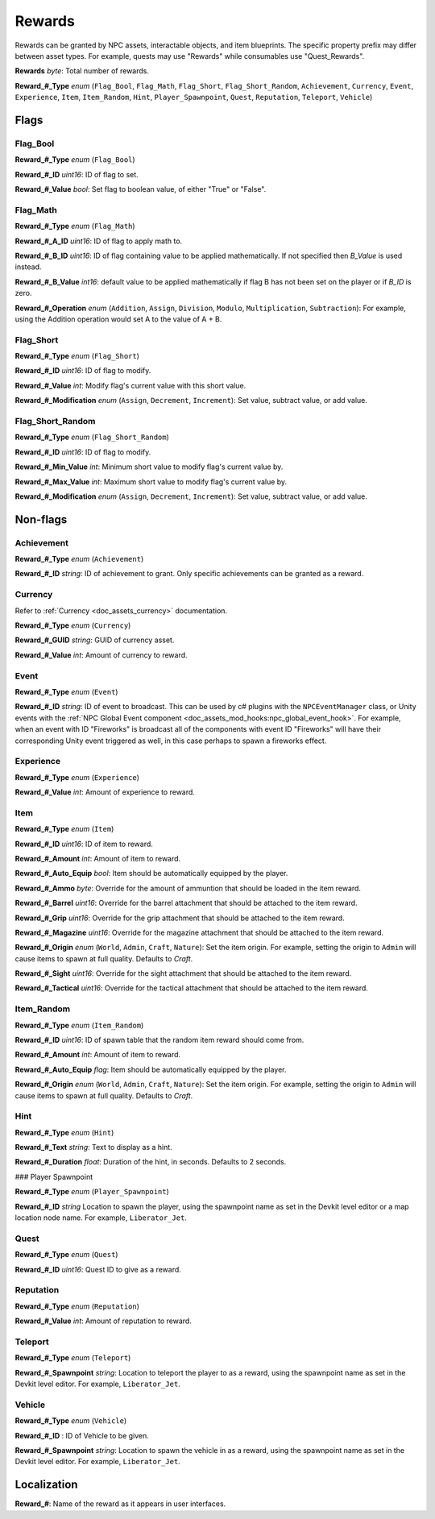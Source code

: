 .. _doc_npc_asset_rewards:

Rewards
=======

Rewards can be granted by NPC assets, interactable objects, and item blueprints. The specific property prefix may differ between asset types. For example, quests may use "Rewards" while consumables use "Quest_Rewards".

**Rewards** *byte*: Total number of rewards.

**Reward\_#\_Type** *enum* (``Flag_Bool``, ``Flag_Math``, ``Flag_Short``, ``Flag_Short_Random``, ``Achievement``, ``Currency``, ``Event``, ``Experience``, ``Item``, ``Item_Random``, ``Hint``, ``Player_Spawnpoint``, ``Quest``, ``Reputation``, ``Teleport``, ``Vehicle``)

Flags
-----

Flag_Bool
`````````

**Reward\_#\_Type** *enum* (``Flag_Bool``)

**Reward\_#\_ID** *uint16*: ID of flag to set.

**Reward\_#\_Value** *bool*: Set flag to boolean value, of either "True" or "False".

Flag_Math
`````````

**Reward\_#\_Type** *enum* (``Flag_Math``)

**Reward\_#\_A\_ID** *uint16*: ID of flag to apply math to.

**Reward\_#\_B\_ID** *uint16*: ID of flag containing value to be applied mathematically. If not specified then `B_Value` is used instead.

**Reward\_#\_B\_Value** *int16*: default value to be applied mathematically if flag B has not been set on the player or if `B_ID` is zero.

**Reward\_#\_Operation** *enum* (``Addition``, ``Assign``, ``Division``, ``Modulo``, ``Multiplication``, ``Subtraction``): For example, using the Addition operation would set A to the value of A + B.

Flag_Short
``````````

**Reward\_#\_Type** *enum* (``Flag_Short``)

**Reward\_#\_ID** *uint16*: ID of flag to modify.

**Reward\_#\_Value** *int*: Modify flag's current value with this short value.

**Reward\_#\_Modification** *enum* (``Assign``, ``Decrement``, ``Increment``): Set value, subtract value, or add value.

Flag_Short_Random
`````````````````

**Reward\_#\_Type** *enum* (``Flag_Short_Random``)

**Reward\_#\_ID** *uint16*: ID of flag to modify.

**Reward\_#\_Min\_Value** *int*: Minimum short value to modify flag's current value by.

**Reward\_#\_Max\_Value** *int*: Maximum short value to modify flag's current value by.

**Reward\_#\_Modification** *enum* (``Assign``, ``Decrement``, ``Increment``): Set value, subtract value, or add value.

Non-flags
---------

Achievement
```````````

**Reward\_#\_Type** *enum* (``Achievement``)

**Reward\_#\_ID** *string*: ID of achievement to grant. Only specific achievements can be granted as a reward.

Currency
````````

Refer to :ref:`Currency <doc_assets_currency>` documentation.

**Reward\_#\_Type** *enum* (``Currency``)

**Reward\_#\_GUID** *string*: GUID of currency asset.

**Reward\_#\_Value** *int*: Amount of currency to reward.

.. _doc_npcasset_rewards:event:

Event
`````

**Reward\_#\_Type** *enum* (``Event``)

**Reward\_#\_ID** *string*: ID of event to broadcast. This can be used by c# plugins with the ``NPCEventManager`` class, or Unity events with the :ref:`NPC Global Event component <doc_assets_mod_hooks:npc_global_event_hook>`. For example, when an event with ID "Fireworks" is broadcast all of the components with event ID "Fireworks" will have their corresponding Unity event triggered as well, in this case perhaps to spawn a fireworks effect.

Experience
``````````

**Reward\_#\_Type** *enum* (``Experience``)

**Reward\_#\_Value** *int*: Amount of experience to reward.

Item
````

**Reward\_#\_Type** *enum* (``Item``)

**Reward\_#\_ID** *uint16*: ID of item to reward.

**Reward\_#\_Amount** *int*: Amount of item to reward.

**Reward\_#\_Auto\_Equip** *bool*: Item should be automatically equipped by the player.

**Reward\_#\_Ammo** *byte*: Override for the amount of ammuntion that should be loaded in the item reward.

**Reward\_#\_Barrel** *uint16*: Override for the barrel attachment that should be attached to the item reward.

**Reward\_#\_Grip** *uint16*: Override for the grip attachment that should be attached to the item reward.

**Reward\_#\_Magazine** *uint16*: Override for the magazine attachment that should be attached to the item reward.

**Reward\_#\_Origin** *enum* (``World``, ``Admin``, ``Craft``, ``Nature``): Set the item origin. For example, setting the origin to ``Admin`` will cause items to spawn at full quality. Defaults to `Craft`.

**Reward\_#\_Sight** *uint16*: Override for the sight attachment that should be attached to the item reward.

**Reward\_#\_Tactical** *uint16*: Override for the tactical attachment that should be attached to the item reward.

Item_Random
```````````

**Reward\_#\_Type** *enum* (``Item_Random``)

**Reward\_#\_ID** *uint16*: ID of spawn table that the random item reward should come from.

**Reward\_#\_Amount** *int*: Amount of item to reward.

**Reward\_#\_Auto\_Equip** *flag*: Item should be automatically equipped by the player.

**Reward\_#\_Origin** *enum* (``World``, ``Admin``, ``Craft``, ``Nature``): Set the item origin. For example, setting the origin to ``Admin`` will cause items to spawn at full quality. Defaults to `Craft`.

Hint
````

**Reward\_#\_Type** *enum* (``Hint``)

**Reward\_#\_Text** *string*: Text to display as a hint.

**Reward\_#\_Duration** *float*: Duration of the hint, in seconds. Defaults to 2 seconds.

### Player Spawnpoint

**Reward\_#\_Type** *enum* (``Player_Spawnpoint``)

**Reward\_#\_ID** *string* Location to spawn the player, using the spawnpoint name as set in the Devkit level editor or a map location node name. For example, ``Liberator_Jet``.

Quest
`````

**Reward\_#\_Type** *enum* (``Quest``)

**Reward\_#\_ID** *uint16*: Quest ID to give as a reward.

Reputation
``````````

**Reward\_#\_Type** *enum* (``Reputation``)

**Reward\_#\_Value** *int*: Amount of reputation to reward.

Teleport
````````

**Reward\_#\_Type** *enum* (``Teleport``)

**Reward\_#\_Spawnpoint** *string*: Location to teleport the player to as a reward, using the spawnpoint name as set in the Devkit level editor. For example, ``Liberator_Jet``.

Vehicle
```````

**Reward\_#\_Type** *enum* (``Vehicle``)

**Reward\_#\_ID** : ID of Vehicle to be given.

**Reward\_#\_Spawnpoint** *string*: Location to spawn the vehicle in as a reward, using the spawnpoint name as set in the Devkit level editor. For example, ``Liberator_Jet``.

Localization
------------

**Reward\_#**: Name of the reward as it appears in user interfaces.
